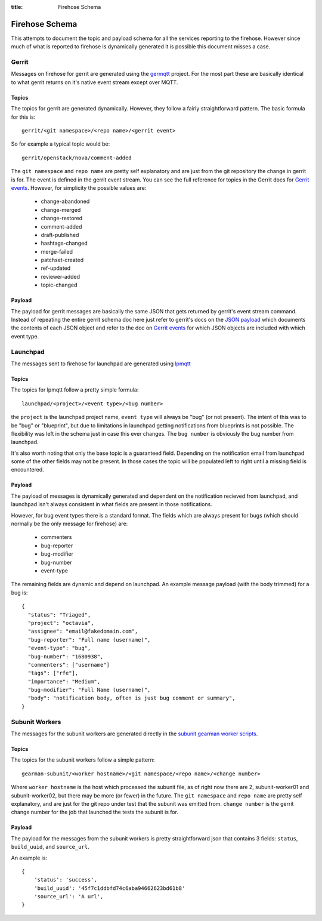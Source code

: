 :title: Firehose Schema

.. _firehose_schema:

Firehose Schema
###############

This attempts to document the topic and payload schema for all the services
reporting to the firehose. However since much of what is reported to firehose
is dynamically generated it is possible this document misses a case.

Gerrit
======

Messages on firehose for gerrit are generated using the `germqtt`_ project. For
the most part these are basically identical to what gerrit returns on it's
native event stream except over MQTT.

.. _germqtt: http://git.openstack.org/cgit/openstack-infra/germqtt/

Topics
------

The topics for gerrit are generated dynamically. However, they follow a fairly
straightforward pattern. The basic formula for this is::

  gerrit/<git namespace>/<repo name>/<gerrit event>

So for example a typical topic would be::

  gerrit/openstack/nova/comment-added

The ``git namespace`` and ``repo name`` are pretty self explanatory and are just
from the git repository the change in gerrit is for. The event is defined in the gerrit event stream. You can see the full reference for topics in the Gerrit
docs for `Gerrit events`_. However, for simplicity the possible values are:

 * change-abandoned
 * change-merged
 * change-restored
 * comment-added
 * draft-published
 * hashtags-changed
 * merge-failed
 * patchset-created
 * ref-updated
 * reviewer-added
 * topic-changed

Payload
-------
The payload for gerrit messages are basically the same JSON that gets returned
by gerrit's event stream command. Instead of repeating the entire gerrit schema
doc here just refer to gerrit's docs on the `JSON payload`_ which documents the
contents of each JSON object and refer to the doc on `Gerrit events`_ for which
JSON objects are included with which event type.

.. _JSON payload: https://review.openstack.org/Documentation/json.html
.. _Gerrit events: https://review.openstack.org/Documentation/cmd-stream-events.html#events

Launchpad
=========
The messages sent to firehose for launchpad are generated using `lpmqtt`_

.. _lpmqtt: http://git.openstack.org/cgit/openstack-infra/lpmqtt/

Topics
------

The topics for lpmqtt follow a pretty simple formula::

    launchpad/<project>/<event type>/<bug number>

the ``project`` is the launchpad project name, ``event type`` will always be
"bug" (or not present). The intent of this was to be "bug" or "blueprint", but
due to limitations in launchpad getting notifications from blueprints is not
possible. The flexibility was left in the schema just in case this ever changes.
The ``bug number`` is obviously the bug number from launchpad.

It's also worth noting that only the base topic is a guaranteed field. Depending
on the notification email from launchpad some of the other fields may not be
present. In those cases the topic will be populated left to right until a
missing field is encountered.

Payload
-------

The payload of messages is dynamically generated and dependent on the
notification recieved from launchpad, and launchpad isn't always consistent in
what fields are present in those notifications.

However, for bug event types there is a standard format. The fields which
are always present for bugs (which should normally be the only message for
firehose) are:

 * commenters
 * bug-reporter
 * bug-modifier
 * bug-number
 * event-type

The remaining fields are dynamic and depend on launchpad. An example message
payload (with the body trimmed) for a bug is::

  {
    "status": "Triaged",
    "project": "octavia",
    "assignee": "email@fakedomain.com",
    "bug-reporter": "Full name (username)",
    "event-type": "bug",
    "bug-number": "1680938",
    "commenters": ["username"]
    "tags": ["rfe"],
    "importance": "Medium",
    "bug-modifier": "Full Name (username)",
    "body": "notification body, often is just bug comment or summary",
  }

Subunit Workers
===============

The messages for the subunit workers are generated directly in the
`subunit gearman worker scripts`_.

.. _subunit gearman worker scripts: http://git.openstack.org/cgit/openstack-infra/puppet-subunit2sql/tree/files/subunit-gearman-worker.py

Topics
------

The topics for the subunit workers follow a simple pattern::

    gearman-subunit/<worker hostname>/<git namespace/<repo name>/<change number>

Where  ``worker hostname`` is the host which processed the subunit file, as
of right now there are 2, subunit-worker01 and subunit-worker02, but there may
be more (or fewer) in the future. The ``git namespace`` and ``repo name`` are
pretty self explanatory, and are just for the git repo under test that the
subunit was emitted from. ``change number`` is the gerrit change number for the
job that launched the tests the subunit is for.

Payload
-------
The payload for the messages from the subunit workers is pretty straightforward
json that contains 3 fields: ``status``, ``build_uuid``, and ``source_url``.

An example is::

    {
        'status': 'success',
        'build_uuid': '45f7c1ddbfd74c6aba94662623bd61b8'
        'source_url': 'A url',
    }
